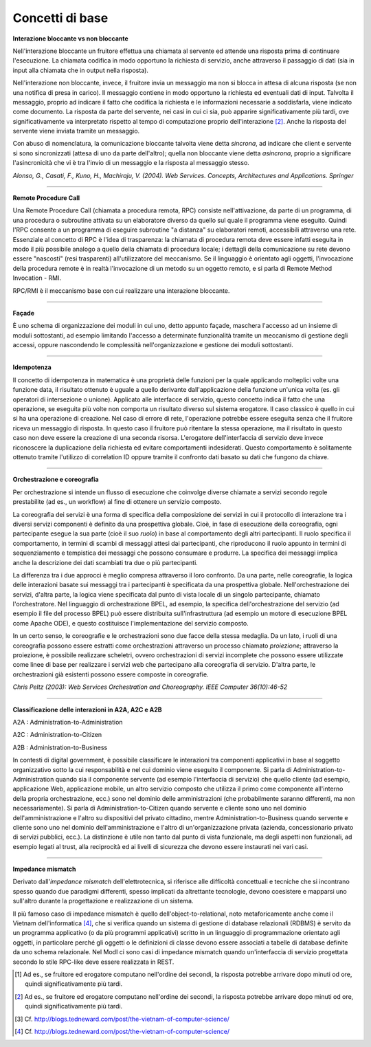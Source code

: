 Concetti di base
================

**Interazione bloccante vs non bloccante**

Nell'interazione bloccante un fruitore effettua una chiamata al
servente ed attende una risposta prima di continuare l'esecuzione. La
chiamata codifica in modo opportuno la richiesta di servizio, anche
attraverso il passaggio di dati (sia in input alla chiamata che in
output nella risposta).

Nell'interazione non bloccante, invece, il fruitore invia un
messaggio ma non si blocca in attesa di alcuna risposta (se non una
notifica di presa in carico). Il messaggio contiene in modo opportuno
la richiesta ed eventuali dati di input. Talvolta il messaggio,
proprio ad indicare il fatto che codifica la richiesta e le
informazioni necessarie a soddisfarla, viene indicato come documento.
La risposta da parte del servente, nei casi in cui ci sia, può
apparire significativamente più tardi, ove significativamente va
interpretato rispetto al tempo di computazione proprio
dell'interazione [2]_. Anche la risposta del servente viene inviata
tramite un messaggio.

Con abuso di nomenclatura, la comunicazione bloccante talvolta viene
detta *sincrona*, ad indicare che client e servente si sono
sincronizzati (attesa di uno da parte dell'altro); quella non
bloccante viene detta *asincrona*, proprio a significare
l'asincronicità che vi è tra l'invio di un messaggio e la risposta al
messaggio stesso.

*Alonso, G., Casati, F., Kuno, H., Machiraju, V. (2004). Web
Services. Concepts, Architectures and Applications. Springer*

------------

**Remote Procedure Call**

Una Remote Procedure Call (chiamata a procedura remota, RPC) consiste
nell'attivazione, da parte di un programma, di una procedura o
subroutine attivata su un elaboratore diverso da quello sul quale il
programma viene eseguito. Quindi l'RPC consente a un programma di
eseguire subroutine "a distanza" su elaboratori remoti, accessibili
attraverso una rete. Essenziale al concetto di RPC è l'idea di
trasparenza: la chiamata di procedura remota deve essere infatti
eseguita in modo il più possibile analogo a quello della chiamata di
procedura locale; i dettagli della comunicazione su rete devono
essere "nascosti" (resi trasparenti) all'utilizzatore del meccanismo.
Se il linguaggio è orientato agli oggetti, l'invocazione della
procedura remote è in realtà l'invocazione di un metodo su un oggetto
remoto, e si parla di Remote Method Invocation - RMI.

RPC/RMI è il meccanismo base con cui realizzare una interazione
bloccante.

------------

**Façade**

È uno schema di organizzazione dei moduli in cui uno, detto appunto
façade, maschera l'accesso ad un insieme di moduli sottostanti, ad
esempio limitando l'accesso a determinate funzionalità tramite un
meccanismo di gestione degli accessi, oppure nascondendo le
complessità nell'organizzazione e gestione dei moduli sottostanti.

------------

**Idempotenza**

Il concetto di idempotenza in matematica è una proprietà delle
funzioni per la quale applicando molteplici volte una funzione data,
il risultato ottenuto è uguale a quello derivante dall'applicazione
della funzione un'unica volta (es. gli operatori di intersezione o
unione). Applicato alle interfacce di servizio, questo concetto
indica il fatto che una operazione, se eseguita più volte non
comporta un risultato diverso sul sistema erogatore. Il caso classico
è quello in cui si ha una operazione di creazione. Nel caso di errore
di rete, l'operazione potrebbe essere eseguita senza che il fruitore
riceva un messaggio di risposta. In questo caso il fruitore può
ritentare la stessa operazione, ma il risultato in questo caso non
deve essere la creazione di una seconda risorsa. L'erogatore
dell'interfaccia di servizio deve invece riconoscere la duplicazione
della richiesta ed evitare comportamenti indesiderati. Questo
comportamento è solitamente ottenuto tramite l'utilizzo di
correlation ID oppure tramite il confronto dati basato su dati che
fungono da chiave.

------------

**Orchestrazione e coreografia**

Per orchestrazione si intende un flusso di esecuzione che coinvolge
diverse chiamate a servizi secondo regole prestabilite (ad es., un
workflow) al fine di ottenere un servizio composto.

La coreografia dei servizi è una forma di specifica della
composizione dei servizi in cui il protocollo di interazione tra i
diversi servizi componenti è definito da una prospettiva globale.
Cioè, in fase di esecuzione della coreografia, ogni partecipante
esegue la sua parte (cioè il suo *ruolo*) in base al comportamento
degli altri partecipanti. Il ruolo specifica il comportamento, in
termini di scambi di messaggi attesi dai partecipanti, che
riproducono il ruolo appunto in termini di sequenziamento e
tempistica dei messaggi che possono consumare e produrre. La
specifica dei messaggi implica anche la descrizione dei dati
scambiati tra due o più partecipanti.

La differenza tra i due approcci è meglio compresa attraverso il
loro confronto. Da una parte, nelle coreografie, la logica delle
interazioni basate sui messaggi tra i partecipanti è specificata da
una prospettiva globale. Nell'orchestrazione dei servizi, d'altra
parte, la logica viene specificata dal punto di vista locale di un
singolo partecipante, chiamato l'orchestratore. Nel linguaggio di
orchestrazione BPEL, ad esempio, la specifica dell'orchestrazione
del servizio (ad esempio il file del processo BPEL) può essere
distribuita sull'infrastruttura (ad esempio un motore di esecuzione
BPEL come Apache ODE), e questo costituisce l'implementazione del
servizio composto.

In un certo senso, le coreografie e le orchestrazioni sono due
facce della stessa medaglia. Da un lato, i ruoli di una coreografia
possono essere estratti come orchestrazioni attraverso un processo
chiamato *proiezione*; attraverso la proiezione, è possibile
realizzare scheletri, ovvero orchestrazioni di servizi incomplete
che possono essere utilizzate come linee di base per realizzare i
servizi web che partecipano alla coreografia di servizio. D'altra
parte, le orchestrazioni già esistenti possono essere composte in
coreografie.

*Chris Peltz (2003): Web Services Orchestration and Choreography.
IEEE Computer 36(10):46-52*

------------

**Classificazione delle interazioni in A2A, A2C e A2B**

A2A : Administration-to-Administration

A2C : Administration-to-Citizen

A2B : Administration-to-Business

In contesti di digital government, è possibile classificare le
interazioni tra componenti applicativi in base al soggetto
organizzativo sotto la cui responsabilità e nel cui dominio viene
eseguito il componente. Si parla di Administration-to-Administration
quando sia il componente servente (ad esempio l'interfaccia di
servizio) che quello cliente (ad esempio, applicazione Web,
applicazione mobile, un altro servizio composto che utilizza il primo
come componente all'interno della propria orchestrazione, ecc.) sono
nel dominio delle amministrazioni (che probabilmente saranno
differenti, ma non necessariamente). Si parla di
Administration-to-Citizen quando servente e cliente sono uno nel
dominio dell'amministrazione e l'altro su dispositivi del privato
cittadino, mentre Administration-to-Business quando servente e
cliente sono uno nel dominio dell'amministrazione e l'altro di
un'organizzazione privata (azienda, concessionario privato di servizi
pubblici, ecc.). La distinzione è utile non tanto dal punto di vista
funzionale, ma degli aspetti non funzionali, ad esempio legati al
trust, alla reciprocità ed ai livelli di sicurezza che devono essere
instaurati nei vari casi.

------------

**Impedance mismatch**

Derivato dall'*impedance mismatch* dell'elettrotecnica, si
riferisce alle difficoltà concettuali e tecniche che si incontrano
spesso quando due paradigmi differenti, spesso implicati da
altrettante tecnologie, devono coesistere e mapparsi uno sull'altro
durante la progettazione e realizzazione di un sistema.

Il più famoso caso di impedance mismatch è quello
dell'object-to-relational, noto metaforicamente anche come il
Vietnam dell'informatica [4]_, che si verifica quando un sistema di
gestione di database relazionali (RDBMS) è servito da un programma
applicativo (o da più programmi applicativi) scritto in un
linguaggio di programmazione orientato agli oggetti, in particolare
perché gli oggetti o le definizioni di classe devono essere
associati a tabelle di database definite da uno schema relazionale.
Nel ModI ci sono casi di impedance mismatch quando
un'interfaccia di servizio progettata secondo lo stile RPC-like
deve essere realizzata in REST.

.. [1]
   Ad es., se fruitore ed erogatore computano nell'ordine dei secondi,
   la risposta potrebbe arrivare dopo minuti od ore, quindi
   significativamente più tardi.

.. [2]
   Ad es., se fruitore ed erogatore computano nell'ordine dei secondi,
   la risposta potrebbe arrivare dopo minuti od ore, quindi
   significativamente più tardi.

.. [3]
   Cf. http://blogs.tedneward.com/post/the-vietnam-of-computer-science/

.. [4]
   Cf. http://blogs.tedneward.com/post/the-vietnam-of-computer-science/

.. discourse::
   :topic_identifier: 8905

